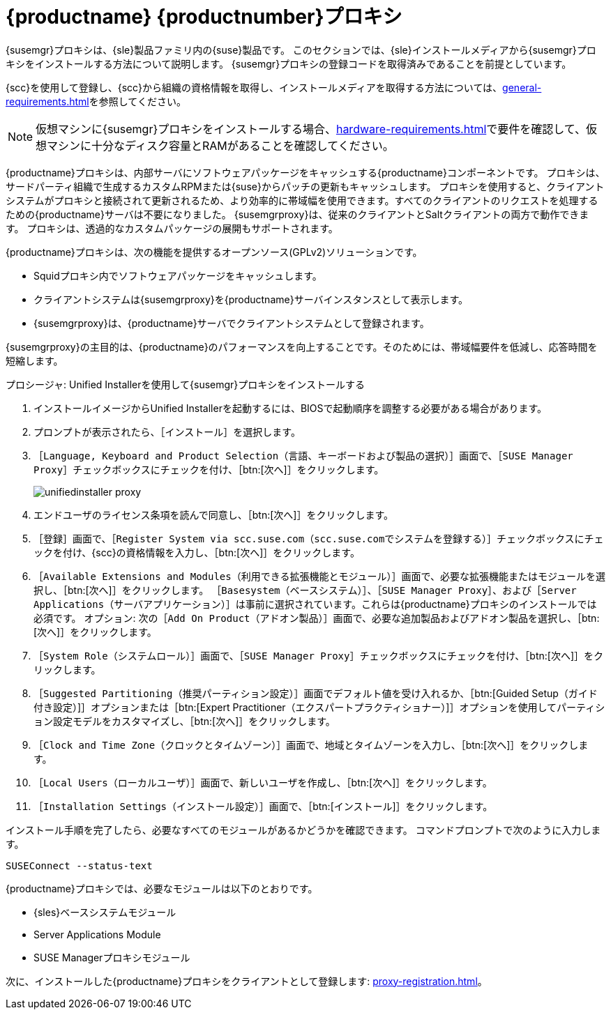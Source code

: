 [[installation-proxy-unified]]
= {productname} {productnumber}プロキシ

{susemgr}プロキシは、{sle}製品ファミリ内の{suse}製品です。 このセクションでは、{sle}インストールメディアから{susemgr}プロキシをインストールする方法について説明します。 {susemgr}プロキシの登録コードを取得済みであることを前提としています。

{scc}を使用して登録し、{scc}から組織の資格情報を取得し、インストールメディアを取得する方法については、xref:general-requirements.adoc[]を参照してください。


[NOTE]
====
仮想マシンに{susemgr}プロキシをインストールする場合、xref:hardware-requirements.adoc[]で要件を確認して、仮想マシンに十分なディスク容量とRAMがあることを確認してください。
====

{productname}プロキシは、内部サーバにソフトウェアパッケージをキャッシュする{productname}コンポーネントです。 プロキシは、サードパーティ組織で生成するカスタムRPMまたは{suse}からパッチの更新もキャッシュします。 プロキシを使用すると、クライアントシステムがプロキシと接続されて更新されるため、より効率的に帯域幅を使用できます。すべてのクライアントのリクエストを処理するための{productname}サーバは不要になりました。 {susemgrproxy}は、従来のクライアントとSaltクライアントの両方で動作できます。 プロキシは、透過的なカスタムパッケージの展開もサポートされます。

{productname}プロキシは、次の機能を提供するオープンソース(GPLv2)ソリューションです。

* Squidプロキシ内でソフトウェアパッケージをキャッシュします。
* クライアントシステムは{susemgrproxy}を{productname}サーバインスタンスとして表示します。
* {susemgrproxy}は、{productname}サーバでクライアントシステムとして登録されます。

{susemgrproxy}の主目的は、{productname}のパフォーマンスを向上することです。そのためには、帯域幅要件を低減し、応答時間を短縮します。



.プロシージャ: Unified Installerを使用して{susemgr}プロキシをインストールする

. インストールイメージからUnified Installerを起動するには、BIOSで起動順序を調整する必要がある場合があります。
. プロンプトが表示されたら、［[guimenu]``インストール``］を選択します。
. ［[guimenu]``Language, Keyboard and Product Selection（言語、キーボードおよび製品の選択）``］画面で、［[guimenu]``SUSE Manager Proxy``］チェックボックスにチェックを付け、［btn:[次へ]］をクリックします。
+
image::unifiedinstaller-proxy.png[scaledwidth=80%]
. エンドユーザのライセンス条項を読んで同意し、［btn:[次へ]］をクリックします。
. ［[guimenu]``登録``］画面で、［[guimenu]``Register System via scc.suse.com（scc.suse.comでシステムを登録する）``］チェックボックスにチェックを付け、{scc}の資格情報を入力し、［btn:[次へ]］をクリックします。
. ［[guimenu]``Available Extensions and Modules（利用できる拡張機能とモジュール）``］画面で、必要な拡張機能またはモジュールを選択し、［btn:[次へ]］をクリックします。
    ［[systemitem]``Basesystem（ベースシステム）``］、［[systemitem]``SUSE Manager Proxy``］、および［[systemitem]``Server Applications（サーバアプリケーション）``］は事前に選択されています。これらは{productname}プロキシのインストールでは必須です。 オプション: 次の［[guimenu]``Add On Product（アドオン製品）``］画面で、必要な追加製品およびアドオン製品を選択し、［btn:[次へ]］をクリックします。
. ［[guimenu]``System Role（システムロール）``］画面で、［[guimenu]``SUSE Manager Proxy``］チェックボックスにチェックを付け、［btn:[次へ]］をクリックします。
. ［[guimenu]``Suggested Partitioning（推奨パーティション設定）``］画面でデフォルト値を受け入れるか、［btn:[Guided Setup（ガイド付き設定）]］オプションまたは［btn:[Expert Practitioner（エクスパートプラクティショナー）]］オプションを使用してパーティション設定モデルをカスタマイズし、［btn:[次へ]］をクリックします。
. ［[guimenu]``Clock and Time Zone（クロックとタイムゾーン）``］画面で、地域とタイムゾーンを入力し、［btn:[次へ]］をクリックします。
. ［[guimenu]``Local Users（ローカルユーザ）``］画面で、新しいユーザを作成し、［btn:[次へ]］をクリックします。
. ［[guimenu]``Installation Settings（インストール設定）``］画面で、［btn:[インストール]］をクリックします。

インストール手順を完了したら、必要なすべてのモジュールがあるかどうかを確認できます。 コマンドプロンプトで次のように入力します。

----
SUSEConnect --status-text
----

{productname}プロキシでは、必要なモジュールは以下のとおりです。

* {sles}ベースシステムモジュール
* Server Applications Module
* SUSE Managerプロキシモジュール

次に、インストールした{productname}プロキシをクライアントとして登録します: xref:proxy-registration.adoc[]。
